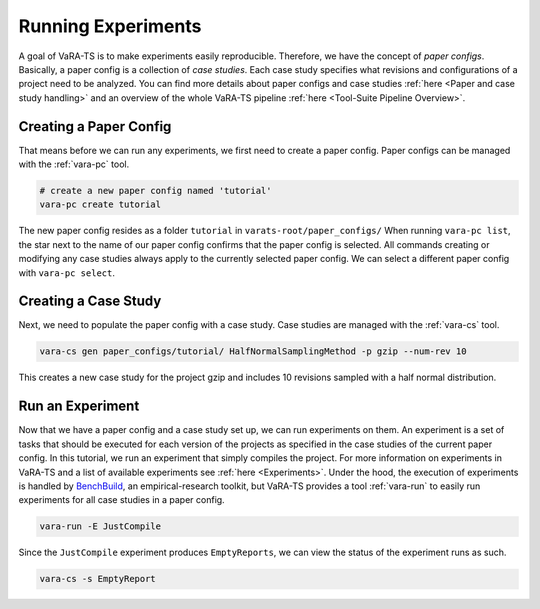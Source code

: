 Running Experiments
===================

A goal of VaRA-TS is to make experiments easily reproducible.
Therefore, we have the concept of `paper configs`.
Basically, a paper config is a collection of `case studies`.
Each case study specifies what revisions and configurations of a project need to be analyzed.
You can find more details about paper configs and case studies :ref:`here <Paper and case study handling>` and an overview of the whole VaRA-TS pipeline :ref:`here <Tool-Suite Pipeline Overview>`.

Creating a Paper Config
-----------------------

That means before we can run any experiments, we first need to create a paper config.
Paper configs can be managed with the :ref:`vara-pc` tool.

.. code-block:: bash

  # create a new paper config named 'tutorial'
  vara-pc create tutorial

The new paper config resides as a folder ``tutorial`` in ``varats-root/paper_configs/``
When running ``vara-pc list``, the star next to the name of our paper config confirms that the paper config is selected.
All commands creating or modifying any case studies always apply to the currently selected paper config.
We can select a different paper config with ``vara-pc select``.

Creating a Case Study
---------------------

Next, we need to populate the paper config with a case study.
Case studies are managed with the :ref:`vara-cs` tool.

.. TODO: rewrite once we have a better vara-cs gen/ext tool

.. code-block:: bash

    vara-cs gen paper_configs/tutorial/ HalfNormalSamplingMethod -p gzip --num-rev 10

This creates a new case study for the project gzip and includes 10 revisions sampled with a half normal distribution.

Run an Experiment
-----------------

Now that we have a paper config and a case study set up, we can run experiments on them.
An experiment is a set of tasks that should be executed for each version of the projects as specified in the case studies of the current paper config.
In this tutorial, we run an experiment that simply compiles the project.
For more information on experiments in VaRA-TS and a list of available experiments see :ref:`here <Experiments>`.
Under the hood, the execution of experiments is handled by `BenchBuild <https://github.com/PolyJIT/benchbuild>`_, an empirical-research toolkit, but VaRA-TS provides a tool :ref:`vara-run` to easily run experiments for all case studies in a paper config.

.. code-block:: bash

  vara-run -E JustCompile

Since the ``JustCompile`` experiment produces ``EmptyReports``, we can view the status of the experiment runs as such.

.. code-block:: bash

  vara-cs -s EmptyReport
